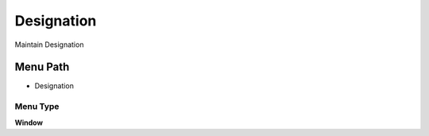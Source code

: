 
.. _functional-guide/menu/menu-designation:

===========
Designation
===========

Maintain Designation

Menu Path
=========


* Designation

Menu Type
---------
\ **Window**\ 


.. seealso::
    :ref:`functional-guide/window/window-designation`
